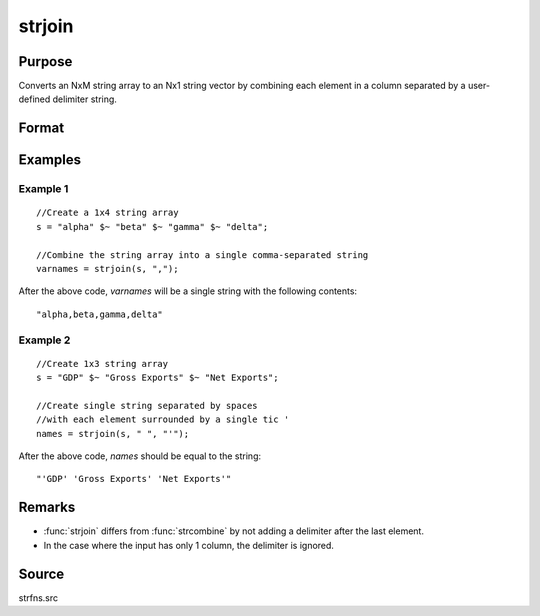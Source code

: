 
strjoin
==============================================

Purpose
----------------
Converts an NxM string array to an Nx1 string vector by combining each element in a column 
separated by a user-defined delimiter string.

Format
----------------
.. function:: y = strjoin(sa, delim[, qchar])

    :param sa: data
    :type sa: NxM string array

    :param delim: delimiter string.
    :type delim: 1x1 or 1xM or Mx1 string

    :param qchar: Optional input, containing quote characters as required:

        .. csv-table::
            :widths: auto
    
            "scalar:", "Use this character as quote character."
            "", "If this is 0, no quotes are added."
            "2x1 or 1x2 string vector:", "Contains left and right quote characters."
            "Default value is 0 (no quotes)."

    :type qchar: scalar, 2x1, or 1x2 string vector 

    :returns: y (*Nx1 string vector*) result.

Examples
----------------

Example 1
+++++++++
::

    //Create a 1x4 string array
    s = "alpha" $~ "beta" $~ "gamma" $~ "delta";

    //Combine the string array into a single comma-separated string
    varnames = strjoin(s, ",");

After the above code, *varnames* will be a single string with the following contents:

::

    "alpha,beta,gamma,delta"

Example 2
+++++++++
::

    //Create 1x3 string array
    s = "GDP" $~ "Gross Exports" $~ "Net Exports";

    //Create single string separated by spaces
    //with each element surrounded by a single tic '
    names = strjoin(s, " ", "'");

After the above code, *names* should be equal to the string:

::

    "'GDP' 'Gross Exports' 'Net Exports'"

Remarks
-------

-  :func:`strjoin` differs from :func:`strcombine` by not adding a delimiter after the last element.
-  In the case where the input has only 1 column, the delimiter is ignored.

Source
------

strfns.src

.. seealso:: Functions :func:`strcombine`

